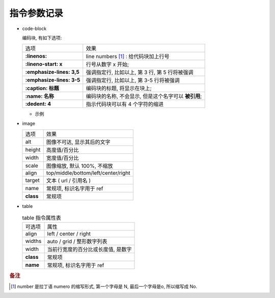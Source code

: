 指令参数记录
======================================================================

- code-block

  编码块, 有如下选项:

  +---------------------------+------------------------------------------------------+
  | 选项                      | 效果                                                 |
  +---------------------------+------------------------------------------------------+
  | **:linenos:**             | line numbers [#]_ : 给代码块加上行号                 |
  +---------------------------+------------------------------------------------------+
  | **:lineno-start: x**      | 行号从数字 x 开始;                                   |
  +---------------------------+------------------------------------------------------+
  | **:emphasize-lines: 3,5** | 强调指定行, 比如以上, 第 3 行, 第 5 行将被强调       |
  +---------------------------+------------------------------------------------------+
  | **:emphasize-lines: 3-5** | 强调指定行, 比如以上, 第 3-5 行将被强调              |
  +---------------------------+------------------------------------------------------+
  | **:caption: 标题**        | 编码块的标题, 将显示在块上;                          |
  +---------------------------+------------------------------------------------------+
  | **:name: 名称**           | 编码块的名称, 不会显示, 但是这个名字可以 **被引用**; |
  +---------------------------+------------------------------------------------------+
  | **:dedent: 4**            | 指示代码块可以有 4 个字符的缩进                      |
  +---------------------------+------------------------------------------------------+
  
  - 示例

    .. code-block:: bash
       :linenos:
       :lineno-start: 3
       :emphasize-lines: 3,5
       :caption: 这是一个 code-block 示例
       :name: code-block-example
       :dedent: 4

           echo :linenos:
           echo :lineno-start: 3
           echo :emphasize-lines: 3,5
           echo :caption: 这是一个 code-block 示例
           echo :name: code-block-example
           echo :dedent: 4 # 这个选项的作用更多的是为了排版更美观
- image

  +-----------+-------------------------------------+
  | 选项      | 效果                                |
  +-----------+-------------------------------------+
  | alt       | 图像不可达, 显示其后的文字          |
  +-----------+-------------------------------------+
  | height    | 高度值/百分比                       |
  +-----------+-------------------------------------+
  | width     | 宽度值/百分比                       |
  +-----------+-------------------------------------+
  | scale     | 图像缩放, 默认 100%, 不缩放         |
  +-----------+-------------------------------------+
  | align     | top/middle/bottom/left/center/right |
  +-----------+-------------------------------------+
  | target    | 文本 ( url / 引用名 )               |
  +-----------+-------------------------------------+
  | name      | 常规项, 标识名字用于 ref            |
  +-----------+-------------------------------------+
  | **class** | 常规项                              |
  +-----------+-------------------------------------+

- table

  .. table:: table 指令属性表
     :widths: auto

     ========= =============================================
     可选项    属性
     align     left / center / right
     widths    auto / grid / 整形数字列表
     width     当前行宽度的百分比或长度值, 是数字
     **class** 常规项
     **name**  常规项, 标识名字用于 ref
     ========= =============================================

.. rubric:: 备注
.. [#] 
   number 是拉丁语 numero 的缩写形式, 第一个字母是 N, 最后一个字母是o, 所以缩写成 No.

